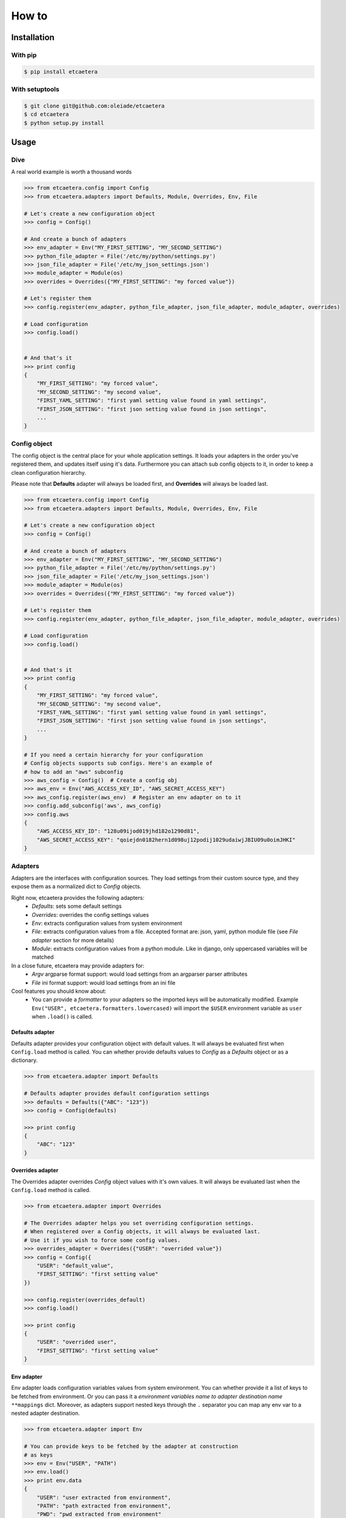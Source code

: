.. _guide:

======
How to
======


.. _installation:

Installation
============

With pip
--------

.. code-block:: bash

    $ pip install etcaetera

With setuptools
---------------

.. code-block:: bash

    $ git clone git@github.com:oleiade/etcaetera
    $ cd etcaetera
    $ python setup.py install


.. _usage:

Usage
=====

.. _dive:

Dive
----

A real world example is worth a thousand words

.. code-block:: python

    >>> from etcaetera.config import Config
    >>> from etcaetera.adapters import Defaults, Module, Overrides, Env, File

    # Let's create a new configuration object
    >>> config = Config()

    # And create a bunch of adapters
    >>> env_adapter = Env("MY_FIRST_SETTING", "MY_SECOND_SETTING")
    >>> python_file_adapter = File('/etc/my/python/settings.py')
    >>> json_file_adapter = File('/etc/my_json_settings.json')
    >>> module_adapter = Module(os)
    >>> overrides = Overrides({"MY_FIRST_SETTING": "my forced value"})

    # Let's register them
    >>> config.register(env_adapter, python_file_adapter, json_file_adapter, module_adapter, overrides)

    # Load configuration
    >>> config.load()


    # And that's it
    >>> print config
    {
        "MY_FIRST_SETTING": "my forced value",
        "MY_SECOND_SETTING": "my second value",
        "FIRST_YAML_SETTING": "first yaml setting value found in yaml settings",
        "FIRST_JSON_SETTING": "first json setting value found in json settings",
        ...
    }


.. _config_object:

Config object
-------------

The config object is the central place for your whole application settings. It loads your adapters in the order you've registered them, and updates itself using it's data.
Furthermore you can attach sub config objects to it, in order to keep a clean configuration hierarchy.


Please note that **Defaults** adapter will always be loaded first, and **Overrides** will always be loaded last.

.. code-block:: python

    >>> from etcaetera.config import Config
    >>> from etcaetera.adapters import Defaults, Module, Overrides, Env, File

    # Let's create a new configuration object
    >>> config = Config()

    # And create a bunch of adapters
    >>> env_adapter = Env("MY_FIRST_SETTING", "MY_SECOND_SETTING")
    >>> python_file_adapter = File('/etc/my/python/settings.py')
    >>> json_file_adapter = File('/etc/my_json_settings.json')
    >>> module_adapter = Module(os)
    >>> overrides = Overrides({"MY_FIRST_SETTING": "my forced value"})

    # Let's register them
    >>> config.register(env_adapter, python_file_adapter, json_file_adapter, module_adapter, overrides)

    # Load configuration
    >>> config.load()


    # And that's it
    >>> print config
    {
        "MY_FIRST_SETTING": "my forced value",
        "MY_SECOND_SETTING": "my second value",
        "FIRST_YAML_SETTING": "first yaml setting value found in yaml settings",
        "FIRST_JSON_SETTING": "first json setting value found in json settings",
        ...
    }

    # If you need a certain hierarchy for your configuration
    # Config objects supports sub configs. Here's an example of
    # how to add an "aws" subconfig
    >>> aws_config = Config()  # Create a config obj
    >>> aws_env = Env("AWS_ACCESS_KEY_ID", "AWS_SECRET_ACCESS_KEY")
    >>> aws_config.register(aws_env)  # Register an env adapter on to it
    >>> config.add_subconfig('aws', aws_config)
    >>> config.aws
    {
        "AWS_ACCESS_KEY_ID": "128u09ijod019jhd182o1290d81",
        "AWS_SECRET_ACCESS_KEY": "qoiejdn0182hern1d098uj12podij1029udaiwjJBIU09u0oimJHKI"
    }


.. _adapters:

Adapters
--------

Adapters are the interfaces with configuration sources. They load settings from their custom source type,
and they expose them as a normalized dict to *Config* objects.

Right now, etcaetera provides the following adapters:
    * *Defaults*: sets some default settings
    * *Overrides*: overrides the config settings values
    * *Env*: extracts configuration values from system environment
    * *File*: extracts configuration values from a file. Accepted format are: json, yaml, python module file (see *File adapter* section for more details)
    * *Module*: extracts configuration values from a python module. Like in django, only uppercased variables will be matched

In a close future, etcaetera may provide adapters for:
    * *Argv* argparse format support: would load settings from an argparser parser attributes
    * *File* ini format support: would load settings from an ini file

Cool features you should know about:
    * You can provide a *formatter* to your adapters so the imported keys will be automatically modified. Example ``Env("USER", etcaetera.formatters.lowercased)`` will import the ``$USER`` environment variable as ``user`` when ``.load()`` is called. 

.. _defaults:

Defaults adapter
~~~~~~~~~~~~~~~~

Defaults adapter provides your configuration object with default values.
It will always be evaluated first when ``Config.load`` method is called.
You can whether provide defaults values to *Config* as a *Defaults* object
or as a dictionary.

.. code-block:: python

    >>> from etcaetera.adapter import Defaults

    # Defaults adapter provides default configuration settings
    >>> defaults = Defaults({"ABC": "123"})
    >>> config = Config(defaults)

    >>> print config
    {
        "ABC": "123"
    }


.. _overrides:

Overrides adapter
~~~~~~~~~~~~~~~~~

The Overrides adapter overrides *Config* object values with it's own values.
It will always be evaluated last when the ``Config.load`` method is called.

.. code-block:: python

    >>> from etcaetera.adapter import Overrides

    # The Overrides adapter helps you set overriding configuration settings.
    # When registered over a Config objects, it will always be evaluated last.
    # Use it if you wish to force some config values.
    >>> overrides_adapter = Overrides({"USER": "overrided value"})
    >>> config = Config({
        "USER": "default_value",
        "FIRST_SETTING": "first setting value"
    })

    >>> config.register(overrides_default)
    >>> config.load()

    >>> print config
    {
        "USER": "overrided user",
        "FIRST_SETTING": "first setting value"
    }


.. _env:

Env adapter
~~~~~~~~~~~

Env adapter loads configuration variables values from system environment.
You can whether provide it a list of keys to be fetched from environment. Or you can pass it a *environment variables name to adapter destination name* ``**mappings`` dict.
Moreover, as adapters support nested keys through the ``.`` separator you can map any env var to a nested adapter destination.

.. code-block:: python

    >>> from etcaetera.adapter import Env

    # You can provide keys to be fetched by the adapter at construction
    # as keys
    >>> env = Env("USER", "PATH")
    >>> env.load()
    >>> print env.data
    {
        "USER": "user extracted from environment",
        "PATH": "path extracted from environment",
        "PWD": "pwd extracted from environment"
    }

    # alternatively pass it as env var names to adapter var 
    # names dict
    >>> os.environ["SOURCE"], os.environ["OTHER_SOURCE"]
    ("my first value", "my second value")
    >>> env = Env({"SOURCE": "DEST", "OTHER_SOURCE": "TEST"})
    >>> env.load()
    >>> print env.data
    {
        "DEST": "my first value",
        "TEST": "my second value"
    }

    # Adapters support nested destination too
    >>> env = Env({"MY.USER": "USER"})
    >>> env.load()
    >>> print env.data
    {
        "MY": {
            "USER": "oleiade",
        }
    }

.. _file:

File adapter
~~~~~~~~~~~~

The File adapter will load the configuration settings from a file.
Supported formats are json, yaml and python module files. Every key-value pairs
stored in the pointed file will be loaded in the *Config* object it is registered to.


Python module files
```````````````````

The Python module files should be in the same format as the Django settings files. Only uppercased variables
will be loaded. Any python data structures can be used.

*Here's an example*

*Given the following settings.py file*

.. code-block:: bash

    $ cat /my/settings.py
    FIRST_SETTING = 123
    SECOND_SETTING = "this is the second value"
    THIRD_SETTING = {"easy as": "do re mi"}
    ignored_value = "this will be ignore"

*File adapter output will look like this*:

.. code-block:: python

    >>> from etcaetera.adapter import File

    >>> file = File('/my/settings.py')
    >>> file.load()

    >>> print file.data
    {
        "FIRST_SETTING": 123,
        "SECOND_SETTING": "this is the second value",
        "THIRD_SETTING": {"easy as": "do re mi"}
    }

Serialized files (aka json and yaml)
````````````````````````````````````

*Given the following json file content*:

.. code-block:: bash

    $ cat /my/json/file.json
    {
        "FIRST_SETTING": "first json file extracted setting",
        "SECOND_SETTING": "second json file extracted setting"
    }

*The File adapter output will look like this*:

.. code-block:: python

    >>> from etcaetera.adapter import File

    # The File adapter awaits on a file path at construction.
    # All you have to do then, is to let the magic happen
    >>> file = File('/my/json/file.json')
    >>> file.load()

    >>> print file.data
    {
        "FIRST_SETTING": "first json file extracted setting",
        "SECOND_SETTING": "second json file extracted setting"
    }


.. _module:

Module adapter
~~~~~~~~~~~~~~

The Module adapter will load settings from a python module. It emulates the django
settings module loading behavior, so that every uppercased locals of the module is matched.

**Given a mymodule.settings module looking this**:

.. code-block:: python

    MY_FIRST_SETTING = 123
    MY_SECOND_SETTING = "abc"

**Loaded module data will look like this**:

.. code-block:: python

    >>> from etcaetera.adapter import Module

    # It will extract all of the module's uppercased local variables
    >>> module = Module(mymodule.settings)
    >>> module.load()

    >>> print module.data
    {
        MY_FIRST_SETTING = 123
        MY_SECOND_SETTING = "abc"
    }

